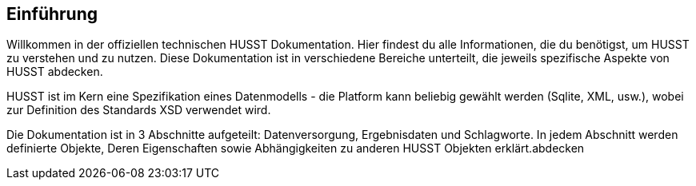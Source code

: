 == Einführung

////
Dieser Text wird nicht automatisch generiert sondern ist 
direkt editiert.
////

Willkommen in der offiziellen technischen HUSST Dokumentation. Hier findest du alle Informationen, die du benötigst, um HUSST zu verstehen und zu nutzen. Diese Dokumentation ist in verschiedene Bereiche unterteilt, die jeweils spezifische Aspekte von HUSST abdecken.

HUSST ist im Kern eine Spezifikation eines Datenmodells - die Platform kann beliebig gewählt werden (Sqlite, XML, usw.), wobei zur Definition des Standards XSD verwendet wird.

Die Dokumentation ist in 3 Abschnitte aufgeteilt: Datenversorgung, Ergebnisdaten und Schlagworte. In jedem Abschnitt werden definierte Objekte, Deren Eigenschaften sowie Abhängigkeiten zu anderen HUSST Objekten erklärt.abdecken

